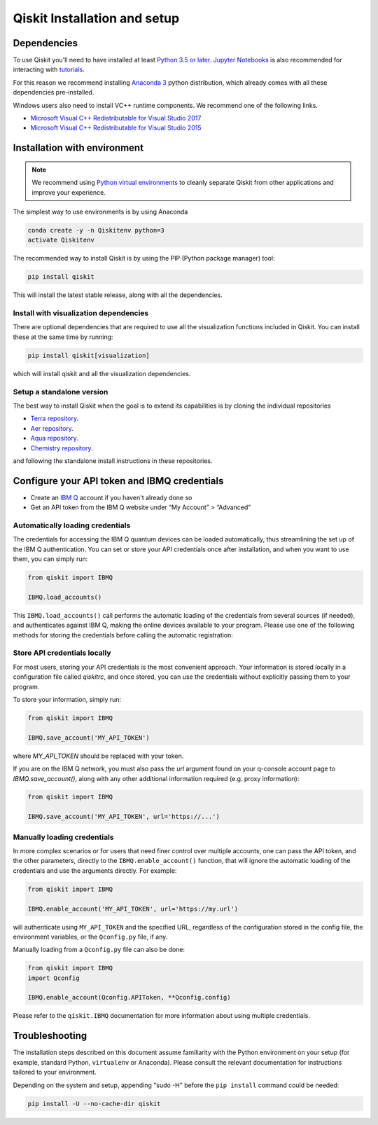 Qiskit Installation and setup
=============================


Dependencies
------------

To use Qiskit  you'll need to have installed at least
`Python 3.5 or later <https://www.python.org/downloads/>`__.
`Jupyter Notebooks <https://jupyter.readthedocs.io/en/latest/install.html>`__
is also recommended for interacting with
`tutorials`_.

For this reason we recommend installing `Anaconda 3 <https://www.anaconda.com/download/>`__
python distribution, which already comes with all these dependencies pre-installed.

Windows users also need to install VC++ runtime components. We recommend one of the following links.

- `Microsoft Visual C++ Redistributable for Visual Studio 2017 <https://go.microsoft.com/fwlink/?LinkId=746572>`__
- `Microsoft Visual C++ Redistributable for Visual Studio 2015 <https://www.microsoft.com/en-US/download/details.aspx?id=48145>`__


Installation with environment
-----------------------------

.. note::

    We recommend using `Python virtual environments <https://docs.python.org/3/tutorial/venv.html>`__
    to cleanly separate Qiskit from other applications and improve your experience.


The simplest way to use environments is by using Anaconda

.. code:: sh

     conda create -y -n Qiskitenv python=3
     activate Qiskitenv


The recommended way to install Qiskit is by using the PIP (Python
package manager) tool:

.. code:: sh

    pip install qiskit

This will install the latest stable release, along with all the dependencies.


Install with visualization dependencies
^^^^^^^^^^^^^^^^^^^^^^^^^^^^^^^^^^^^^^^

There are optional dependencies that are required to use all the visualization
functions included in Qiskit. You can install these at the same time by
running:

.. code:: sh

   pip install qiskit[visualization]

which will install qiskit and all the visualization dependencies.


Setup a standalone version
^^^^^^^^^^^^^^^^^^^^^^^^^^

The best way to install Qiskit when the goal is to extend its capabilities is by cloning
the individual repositories 

- `Terra repository <https://github.com/Qiskit/qiskit-terra>`__.
- `Aer repository <https://github.com/Qiskit/qiskit-aer>`__.
- `Aqua repository <https://github.com/Qiskit/qiskit-aqua>`__.
- `Chemistry repository <https://github.com/Qiskit/qiskit-chemistry>`__.

and following the standalone install instructions in these repositories.


Configure your API token and IBMQ credentials
---------------------------------------------

-  Create an `IBM Q <https://quantumexperience.ng.bluemix.net>`__ account if
   you haven't already done so
-  Get an API token from the IBM Q website under “My
   Account” > “Advanced”


Automatically loading credentials
^^^^^^^^^^^^^^^^^^^^^^^^^^^^^^^^^

The credentials for accessing the IBM Q quantum devices can be loaded
automatically, thus streamlining the set up of the IBM Q 
authentication.  You can set or store your API credentials once after installation, 
and when you want to use them, you can simply run:

.. code:: python

    from qiskit import IBMQ

    IBMQ.load_accounts()

This ``IBMQ.load_accounts()`` call performs the automatic loading of the
credentials from several sources (if needed), and authenticates against IBM Q, 
making the online devices available to your program. Please use one of the following
methods for storing the credentials before calling the automatic registration:


Store API credentials locally
^^^^^^^^^^^^^^^^^^^^^^^^^^^^^

For most users, storing your API credentials is the most convenient approach.
Your information is stored locally in a configuration file called `qiskitrc`,
and once stored, you can use the credentials without explicitly passing them
to your program.

To store your information, simply run:

.. code:: python

    from qiskit import IBMQ

    IBMQ.save_account('MY_API_TOKEN')


where `MY_API_TOKEN` should be replaced with your token.

If you are on the IBM Q network, you must also pass the `url` 
argument found on your q-console account page to `IBMQ.save_account()`,
along with any other additional information required (e.g. proxy information):

.. code:: python

    from qiskit import IBMQ

    IBMQ.save_account('MY_API_TOKEN', url='https://...')



Manually loading credentials
^^^^^^^^^^^^^^^^^^^^^^^^^^^^

In more complex scenarios or for users that need finer control over multiple
accounts, one can pass the API token, and the other parameters, directly to the 
``IBMQ.enable_account()`` function, that will ignore the automatic
loading of the credentials and use the arguments directly. For example:

.. code:: python

    from qiskit import IBMQ

    IBMQ.enable_account('MY_API_TOKEN', url='https://my.url')

will authenticate using ``MY_API_TOKEN`` and the specified URL,
regardless of the configuration stored in the config file, the environment
variables, or the ``Qconfig.py`` file, if any.

Manually loading from a ``Qconfig.py`` file can also be done:

.. code:: python

    from qiskit import IBMQ
    import Qconfig

    IBMQ.enable_account(Qconfig.APIToken, **Qconfig.config)


Please refer to the ``qiskit.IBMQ`` documentation for more information about
using multiple credentials.


Troubleshooting
---------------

The installation steps described on this document assume familiarity with the
Python environment on your setup (for example, standard Python, ``virtualenv``
or Anaconda). Please consult the relevant documentation for instructions
tailored to your environment.

Depending on the system and setup, appending "sudo -H" before the
``pip install`` command could be needed:

.. code:: sh

    pip install -U --no-cache-dir qiskit



.. _tutorials: https://github.com/Qiskit/qiskit-tutorial
